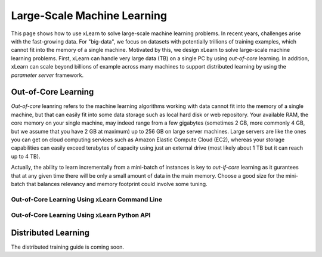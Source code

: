 Large-Scale Machine Learning
^^^^^^^^^^^^^^^^^^^^^^^^^^^^^^^^

This page shows how to use xLearn to solve large-scale machine learning problems. 
In recent years, challenges arise with the fast-growing data. For "big-data", we focus
on datasets with potentially trillions of training examples, which cannot fit into the 
memory of a single machine. Motivated by this, we design xLearn to solve large-scale 
machine learning problems. First, xLearn can handle very large data (TB) on a single PC 
by using *out-of-core* learning. In addition, xLearn can scale beyond billions of example
across many machines to support distributed learning by using the *parameter server* framework.

Out-of-Core Learning
--------------------------------

*Out-of-core* leanring refers to the machine learning algorithms working with data cannot fit into 
the memory of a single machine, but that can easily fit into some data storage such as local hard disk
or web repository. Your available RAM, the core memory on your single machine, may indeed range from a few 
gigabytes (sometimes 2 GB, more commonly 4 GB, but we assume that you have 2 GB at maximum) up to 256 GB on 
large server machines. Large servers are like the ones you can get on cloud computing services such as Amazon 
Elastic Compute Cloud (EC2), whereas your storage capabilities can easily exceed terabytes of capacity using 
just an external drive (most likely about 1 TB but it can reach up to 4 TB).

Actually, the ability to learn incrementally from a mini-batch of instances is key to *out-if-core* learning as
it gurantees that at any given time there will be only a small amount of data in the main memory. Choose a good
size for the mini-batch that balances relevancy and memory footprint could involve some tuning.

.. image:: ./images/out-of-core.png
    :width: 500   

Out-of-Core Learning Using xLearn Command Line
===================================================


Out-of-Core Learning Using xLearn Python API
===================================================



Distributed Learning
--------------------------------

The distributed training guide is coming soon.